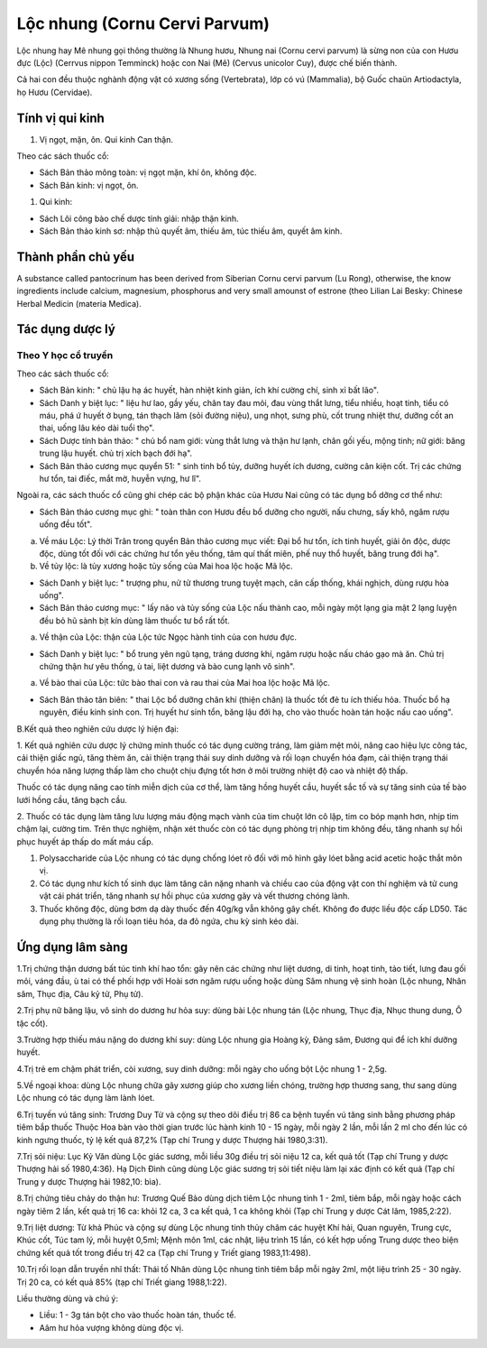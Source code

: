 .. _plants_loc_nhung:

Lộc nhung (Cornu Cervi Parvum)
##############################

Lộc nhung hay Mê nhung gọi thông thường là Nhung hươu, Nhung nai (Cornu
cervi parvum) là sừng non của con Hươu đực (Lộc) (Cerrvus nippon
Temminck) hoặc con Nai (Mê) (Cervus unicolor Cuy), được chế biến thành.

Cả hai con đều thuộc nghành động vật có xương sống (Vertebrata), lớp có
vú (Mammalia), bộ Guốc chaün Artiodactyla, họ Hươu (Cervidae).

Tính vị qui kinh
================

#. Vị ngọt, mặn, ôn. Qui kinh Can thận.

Theo các sách thuốc cổ:

-  Sách Bản thảo mông toàn: vị ngọt mặn, khí ôn, không độc.
-  Sách Bản kinh: vị ngọt, ôn.

#. Qui kinh:

-  Sách Lôi công bào chế dược tính giải: nhập thận kinh.
-  Sách Bản thảo kinh sơ: nhập thủ quyết âm, thiếu âm, túc thiếu âm,
   quyết âm kinh.

Thành phần chủ yếu
==================

A substance called pantocrinum has been derived from Siberian Cornu
cervi parvum (Lu Rong), otherwise, the know ingredients include calcium,
magnesium, phosphorus and very small amounst of estrone (theo Lilian
Lai Besky: Chinese Herbal Medicin (materia Medica).

Tác dụng dược lý
================

Theo Y học cổ truyền
--------------------

Theo các sách thuốc cổ:

-  Sách Bản kinh: " chủ lậu hạ ác huyết, hàn nhiệt kinh giản, ích khí
   cường chí, sinh xỉ bất lão".
-  Sách Danh y biệt lục: " liệu hư lao, gầy yếu, chân tay đau mỏi, đau
   vùng thắt lưng, tiểu nhiều, hoạt tinh, tiểu có máu, phá ứ huyết ở
   bụng, tán thạch lâm (sỏi đường niệu), ung nhọt, sưng phù, cốt trung
   nhiệt thư, dưỡng cốt an thai, uống lâu kéo dài tuổi thọ".
-  Sách Dược tính bản thảo: " chủ bổ nam giới: vùng thắt lưng và thận hư
   lạnh, chân gối yếu, mộng tinh; nữ giới: băng trung lậu huyết. chủ trị
   xích bạch đới hạ".
-  Sách Bản thảo cương mục quyển 51: " sinh tinh bổ tủy, dưỡng huyết ích
   dương, cường cân kiện cốt. Trị các chứng hư tổn, tai điếc, mắt mờ,
   huyễn vựng, hư lî".

Ngoài ra, các sách thuốc cổ cũng ghi chép các bộ phận khác của Hươu Nai
cũng có tác dụng bổ dỡng cơ thể như:

-  Sách Bản thảo cương mục ghi: " toàn thân con Hươu đều bổ dưỡng cho
   người, nấu chưng, sấy khô, ngâm rượu uống đều tốt".

a. Về máu Lộc: Lý thời Trân trong quyển Bản thảo cương mục viết: Đại bổ
   hư tổn, ích tinh huyết, giải ôn độc, dược độc, dùng tốt đối với các
   chứng hư tổn yêu thống, tâm quí thất miên, phế nuy thổ huyết, băng
   trung đới hạ".
b. Về tủy lộc: là tủy xương hoặc tủy sống của Mai hoa lộc hoặc Mã lộc.

-  Sách Danh y biệt lục: " trượng phu, nử tử thương trung tuyệt mạch,
   cân cấp thống, khái nghịch, dùng rượu hòa uống".
-  Sách Bản thảo cương mục: " lấy não và tủy sống của Lộc nấu thành cao,
   mỗi ngày một lạng gia mật 2 lạng luyện đều bỏ hũ sành bịt kín dùng
   làm thuốc tư bổ rất tốt.

a. Về thận của Lộc: thận của Lộc tức Ngọc hành tinh của con hươu đực.

-  Sách Danh y biệt lục: " bổ trung yên ngũ tạng, tráng dương khí, ngâm
   rượu hoặc nấu cháo gạo mà ăn. Chủ trị chứng thận hư yêu thống, ù tai,
   liệt dương và bào cung lạnh vô sinh".

a. Về bào thai của Lộc: tức bào thai con và rau thai của Mai hoa lộc
   hoặc Mã lộc.

-  Sách Bản thảo tân biên: " thai Lộc bổ dưỡng chân khí (thiện chân) là
   thuốc tốt đẻ tu ích thiếu hỏa. Thuốc bổ hạ nguyên, điều kinh sinh
   con. Trị huyết hư sinh tổn, băng lậu đới hạ, cho vào thuốc hoàn tán
   hoặc nấu cao uống".

B.Kết quả theo nghiên cứu dược lý hiện đại:

1. Kết quả nghiên cứu dược lý chứng minh thuốc có tác dụng cường tráng,
làm giảm mệt mỏi, nâng cao hiệu lực công tác, cải thiện giấc ngủ, tăng
thèm ăn, cải thiện trạng thái suy dinh dưỡng và rối loạn chuyển hóa đạm,
cải thiện trạng thái chuyển hóa năng lượng thấp làm cho chuột chịu đựng
tốt hơn ở môi trường nhiệt độ cao và nhiệt độ thấp.

Thuốc có tác dụng nâng cao tính miễn dịch của cơ thể, làm tăng hồng
huyết cầu, huyết sắc tố và sự tăng sinh của tế bào lưới hồng cầu, tăng
bạch cầu.

2. Thuốc có tác dụng làm tăng lưu lượng máu động mạch vành của tim chuột
lớn cô lập, tim co bóp mạnh hơn, nhịp tim chậm lại, cường tim. Trên thực
nghiệm, nhận xét thuốc còn có tác dụng phòng trị nhịp tim không đều,
tăng nhanh sự hồi phục huyết áp thấp do mất máu cấp.

#. Polysaccharide của Lộc nhung có tác dụng chống lóet rõ đối với mô
   hình gây lóet bằng acid acetic hoặc thắt môn vị.
#. Có tác dụng như kích tố sinh dục làm tăng cân nặng nhanh và chiều cao
   của động vật con thí nghiệm và tử cung vật cái phát triển, tăng nhanh
   sự hồi phục của xương gãy và vết thương chóng lành.
#. Thuốc không độc, dùng bơm dạ dày thuốc đến 40g/kg vẫn không gây chết.
   Không đo được liều độc cấp LD50. Tác dụng phụ thường là rối loạn tiêu
   hóa, da đỏ ngứa, chu kỳ sinh kéo dài.

Ứng dụng lâm sàng
=================


1.Trị chứng thận dương bất túc tinh khí hao tổn: gây nên các chứng như
liệt dương, di tinh, hoạt tinh, tảo tiết, lưng đau gối mỏi, váng đầu, ù
tai có thể phối hợp với Hoài sơn ngâm rượu uống hoặc dùng Sâm nhung vệ
sinh hoàn (Lộc nhung, Nhân sâm, Thục địa, Câu kỷ tử, Phụ tử).

2.Trị phụ nữ băng lậu, vô sinh do dương hư hỏa suy: dùng bài Lộc nhung
tán (Lộc nhung, Thục địa, Nhục thung dung, Ô tặc cốt).

3.Trường hợp thiếu máu nặng do dương khí suy: dùng Lộc nhung gia Hoàng
kỳ, Đảng sâm, Đương qui để ích khí dưỡng huyết.

4.Trị trẻ em chậm phát triển, còi xương, suy dinh dưỡng: mỗi ngày cho
uống bột Lộc nhung 1 - 2,5g.

5.Về ngoại khoa: dùng Lộc nhung chữa gãy xương giúp cho xương liền
chóng, trường hợp thương sang, thư sang dùng Lộc nhung có tác dụng làm
lành lóet.

6.Trị tuyến vú tăng sinh: Trương Duy Từ và cộng sự theo dõi điều trị 86
ca bệnh tuyến vú tăng sinh bằng phương pháp tiêm bắp thuốc Thuộc Hoa bàn
vào thời gian trước lúc hành kinh 10 - 15 ngày, mỗi ngày 2 lần, mỗi lần
2 ml cho đến lúc có kinh ngưng thuốc, tỷ lệ kết quả 87,2% (Tạp chí Trung
y dược Thượng hải 1980,3:31).

7.Trị sỏi niệu: Lục Kỷ Văn dùng Lộc giác sương, mỗi liều 30g điều trị
sỏi niệu 12 ca, kết quả tốt (Tạp chí Trung y dược Thượng hải số
1980,4:36). Hạ Dịch Đình cũng dùng Lộc giác sương trị sỏi tiết niệu làm
lại xác định có kết quả (Tạp chí Trung y dược Thượng hải 1982,10: bìa).

8.Trị chứng tiêu chảy do thận hư: Trương Quế Bảo dùng dịch tiêm Lộc
nhung tinh 1 - 2ml, tiêm bắp, mỗi ngày hoặc cách ngày tiêm 2 lần, kết
quả trị 16 ca: khỏi 12 ca, 3 ca kết quả, 1 ca không khỏi (Tạp chí Trung
y dược Cát lâm, 1985,2:22).

9.Trị liệt dương: Từ khả Phúc và cộng sự dùng Lộc nhung tinh thủy châm
các huyệt Khí hải, Quan nguyên, Trung cực, Khúc cốt, Túc tam lý, mỗi
huyệt 0,5ml; Mệnh môn 1ml, các nhật, liệu trình 15 lần, có kết hợp uống
Trung dược theo biện chứng kết quả tốt trong điều trị 42 ca (Tạp chí
Trung y Triết giang 1983,11:498).

10.Trị rối loạn dẫn truyền nhĩ thất: Thái tố Nhân dùng Lộc nhung tinh
tiêm bắp mỗi ngày 2ml, một liệu trình 25 - 30 ngày. Trị 20 ca, có kết
quả 85% (tạp chí Triết giang 1988,1:22).

Liều thường dùng và chú ý:

-  Liều: 1 - 3g tán bột cho vào thuốc hoàn tán, thuốc tể.
-  Aâm hư hỏa vượng không dùng độc vị.

..  image:: LOCNHUNG.JPG
   :width: 50px
   :height: 50px
   :target: LOCNHUNG_.HTM
